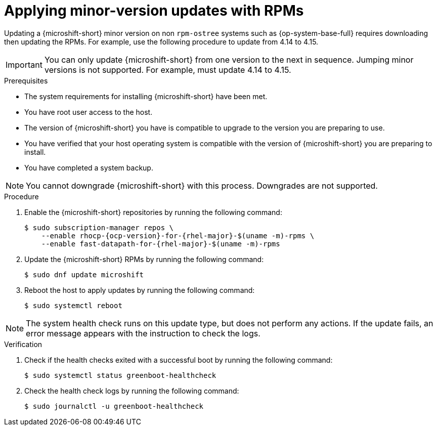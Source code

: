 //Module included in the following assemblies:
//
//*  microshift_updating/microshift-update-rpms.adoc

:_content-type: PROCEDURE
[id="microshift-updating-rpms_{context}"]
= Applying minor-version updates with RPMs

Updating a {microshift-short} minor version on non `rpm-ostree` systems such as {op-system-base-full} requires downloading then updating the RPMs. For example, use the following procedure to update from 4.14 to 4.15.

[IMPORTANT]
====
You can only update {microshift-short} from one version to the next in sequence. Jumping minor versions is not supported. For example, must update 4.14 to 4.15.
====

.Prerequisites
* The system requirements for installing {microshift-short} have been met.
* You have root user access to the host.
* The version of {microshift-short} you have is compatible to upgrade to the version you are preparing to use.
* You have verified that your host operating system is compatible with the version of {microshift-short} you are preparing to install.
* You have completed a system backup.

[NOTE]
====
You cannot downgrade {microshift-short} with this process. Downgrades are not supported.
====

.Procedure

. Enable the {microshift-short} repositories by running the following command:
+
[source,terminal,subs="attributes+"]
----
$ sudo subscription-manager repos \
    --enable rhocp-{ocp-version}-for-{rhel-major}-$(uname -m)-rpms \
    --enable fast-datapath-for-{rhel-major}-$(uname -m)-rpms
----

. Update the {microshift-short} RPMs by running the following command:
+
[source,terminal]
----
$ sudo dnf update microshift
----

. Reboot the host to apply updates by running the following command:
+
[source,terminal]
----
$ sudo systemctl reboot
----

[NOTE]
====
The system health check runs on this update type, but does not perform any actions. If the update fails, an error message appears with the instruction to check the logs.
====

.Verification

. Check if the health checks exited with a successful boot by running the following command:
+
[source,terminal]
----
$ sudo systemctl status greenboot-healthcheck
----

. Check the health check logs by running the following command:
+
[source,terminal]
----
$ sudo journalctl -u greenboot-healthcheck
----